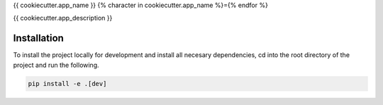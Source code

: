 {{ cookiecutter.app_name }}
{% character in cookiecutter.app_name %}={% endfor %}

{{ cookiecutter.app_description }}

Installation
------------

To install the project locally for development and install all necesary dependencies,
cd into the root directory of the project and run the following.

.. code-block:: sh

    pip install -e .[dev]

